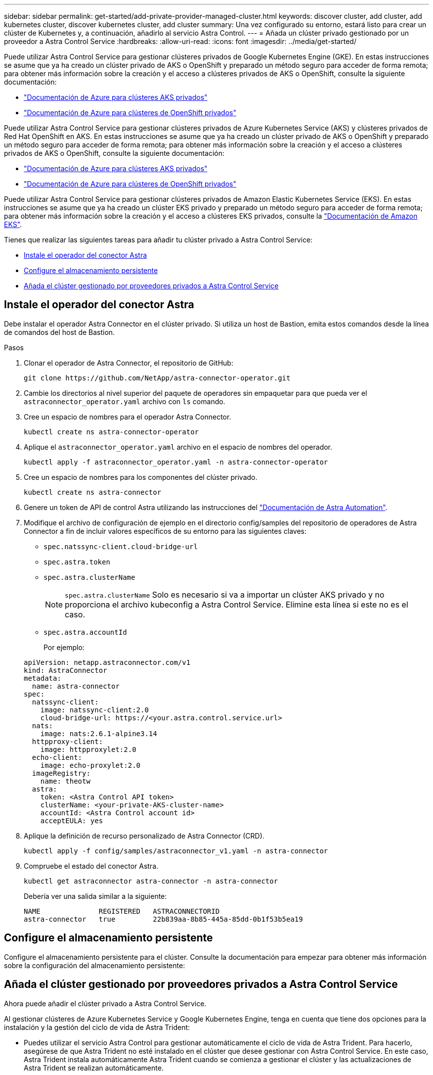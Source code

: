---
sidebar: sidebar 
permalink: get-started/add-private-provider-managed-cluster.html 
keywords: discover cluster, add cluster, add kubernetes cluster, discover kubernetes cluster, add cluster 
summary: Una vez configurado su entorno, estará listo para crear un clúster de Kubernetes y, a continuación, añadirlo al servicio Astra Control. 
---
= Añada un clúster privado gestionado por un proveedor a Astra Control Service
:hardbreaks:
:allow-uri-read: 
:icons: font
:imagesdir: ../media/get-started/


[role="lead"]
Puede utilizar Astra Control Service para gestionar clústeres privados de Google Kubernetes Engine (GKE). En estas instrucciones se asume que ya ha creado un clúster privado de AKS o OpenShift y preparado un método seguro para acceder de forma remota; para obtener más información sobre la creación y el acceso a clústeres privados de AKS o OpenShift, consulte la siguiente documentación:

* https://docs.microsoft.com/azure/aks/private-clusters["Documentación de Azure para clústeres AKS privados"^]
* https://learn.microsoft.com/en-us/azure/openshift/howto-create-private-cluster-4x["Documentación de Azure para clústeres de OpenShift privados"^]


Puede utilizar Astra Control Service para gestionar clústeres privados de Azure Kubernetes Service (AKS) y clústeres privados de Red Hat OpenShift en AKS. En estas instrucciones se asume que ya ha creado un clúster privado de AKS o OpenShift y preparado un método seguro para acceder de forma remota; para obtener más información sobre la creación y el acceso a clústeres privados de AKS o OpenShift, consulte la siguiente documentación:

* https://docs.microsoft.com/azure/aks/private-clusters["Documentación de Azure para clústeres AKS privados"^]
* https://learn.microsoft.com/en-us/azure/openshift/howto-create-private-cluster-4x["Documentación de Azure para clústeres de OpenShift privados"^]


Puede utilizar Astra Control Service para gestionar clústeres privados de Amazon Elastic Kubernetes Service (EKS). En estas instrucciones se asume que ya ha creado un clúster EKS privado y preparado un método seguro para acceder de forma remota; para obtener más información sobre la creación y el acceso a clústeres EKS privados, consulte la https://docs.aws.amazon.com/eks/latest/userguide/private-clusters.html["Documentación de Amazon EKS"^].

Tienes que realizar las siguientes tareas para añadir tu clúster privado a Astra Control Service:

* <<Instale el operador del conector Astra>>
* <<Configure el almacenamiento persistente>>
* <<Añada el clúster gestionado por proveedores privados a Astra Control Service>>




== Instale el operador del conector Astra

Debe instalar el operador Astra Connector en el clúster privado. Si utiliza un host de Bastion, emita estos comandos desde la línea de comandos del host de Bastion.

.Pasos
. Clonar el operador de Astra Connector, el repositorio de GitHub:
+
[source, console]
----
git clone https://github.com/NetApp/astra-connector-operator.git
----
. Cambie los directorios al nivel superior del paquete de operadores sin empaquetar para que pueda ver el `astraconnector_operator.yaml` archivo con `ls` comando.
. Cree un espacio de nombres para el operador Astra Connector.
+
[source, console]
----
kubectl create ns astra-connector-operator
----
. Aplique el `astraconnector_operator.yaml` archivo en el espacio de nombres del operador.
+
[source, console]
----
kubectl apply -f astraconnector_operator.yaml -n astra-connector-operator
----
. Cree un espacio de nombres para los componentes del clúster privado.
+
[source, console]
----
kubectl create ns astra-connector
----
. Genere un token de API de control Astra utilizando las instrucciones del https://docs.netapp.com/us-en/astra-automation/get-started/get_api_token.html["Documentación de Astra Automation"^].
. Modifique el archivo de configuración de ejemplo en el directorio config/samples del repositorio de operadores de Astra Connector a fin de incluir valores específicos de su entorno para las siguientes claves:
+
** `spec.natssync-client.cloud-bridge-url`
** `spec.astra.token`
** `spec.astra.clusterName`
+

NOTE: `spec.astra.clusterName` Solo es necesario si va a importar un clúster AKS privado y no proporciona el archivo kubeconfig a Astra Control Service. Elimine esta línea si este no es el caso.

** `spec.astra.accountId`
+
Por ejemplo:

+
[listing]
----
apiVersion: netapp.astraconnector.com/v1
kind: AstraConnector
metadata:
  name: astra-connector
spec:
  natssync-client:
    image: natssync-client:2.0
    cloud-bridge-url: https://<your.astra.control.service.url>
  nats:
    image: nats:2.6.1-alpine3.14
  httpproxy-client:
    image: httpproxylet:2.0
  echo-client:
    image: echo-proxylet:2.0
  imageRegistry:
    name: theotw
  astra:
    token: <Astra Control API token>
    clusterName: <your-private-AKS-cluster-name>
    accountId: <Astra Control account id>
    acceptEULA: yes
----


. Aplique la definición de recurso personalizado de Astra Connector (CRD).
+
[source, console]
----
kubectl apply -f config/samples/astraconnector_v1.yaml -n astra-connector
----
. Compruebe el estado del conector Astra.
+
[source, console]
----
kubectl get astraconnector astra-connector -n astra-connector
----
+
Debería ver una salida similar a la siguiente:

+
[source, console]
----
NAME              REGISTERED   ASTRACONNECTORID
astra-connector   true         22b839aa-8b85-445a-85dd-0b1f53b5ea19
----




== Configure el almacenamiento persistente

Configure el almacenamiento persistente para el clúster. Consulte la documentación para empezar para obtener más información sobre la configuración del almacenamiento persistente:

ifdef::azure[]

* link:set-up-microsoft-azure-with-anf.html["Configure Microsoft Azure con Azure NetApp Files"^]
* link:set-up-microsoft-azure-with-amd.html["Configure Microsoft Azure con discos gestionados de Azure"^]


endif::azure[]

ifdef::aws[]

* link:set-up-amazon-web-services.html["Configure Amazon Web Services"^]


endif::aws[]

ifdef::gcp[]

* link:set-up-google-cloud.html["Configure Google Cloud"^]


endif::gcp[]



== Añada el clúster gestionado por proveedores privados a Astra Control Service

Ahora puede añadir el clúster privado a Astra Control Service.

Al gestionar clústeres de Azure Kubernetes Service y Google Kubernetes Engine, tenga en cuenta que tiene dos opciones para la instalación y la gestión del ciclo de vida de Astra Trident:

* Puedes utilizar el servicio Astra Control para gestionar automáticamente el ciclo de vida de Astra Trident. Para hacerlo, asegúrese de que Astra Trident no esté instalado en el clúster que desee gestionar con Astra Control Service. En este caso, Astra Trident instala automáticamente Astra Trident cuando se comienza a gestionar el clúster y las actualizaciones de Astra Trident se realizan automáticamente.
* Puede gestionar el ciclo de vida de Astra Trident usted mismo. Para ello, instale Astra Trident en el clúster antes de gestionar el clúster con Astra Control Service. En este caso, Astra Control Service detecta que Astra Trident ya está instalado y no lo reinstala ni gestiona renovaciones de Astra Trident. Consulte la https://docs.netapp.com/us-en/trident/trident-get-started/kubernetes-deploy.html["Documentación de Astra Trident"^] para obtener instrucciones de instalación.


Al gestionar los clústeres de Amazon Web Services con Astra Control Service, si necesita back-ends de almacenamiento habilitado con Astra Trident, deberá instalar Astra Trident manualmente en el clúster antes de gestionarlo con Astra Control Service. Consulte la https://docs.netapp.com/us-en/trident/trident-get-started/kubernetes-deploy.html["Documentación de Astra Trident"^] para obtener instrucciones de instalación.

.Antes de empezar
[%collapsible%open]
====
ifdef::aws[]

.Amazon Web Services
* Debe tener el archivo JSON que contenga las credenciales del usuario de IAM que creó el clúster. link:../get-started/set-up-amazon-web-services.html#create-an-iam-user["Aprenda a crear un usuario de IAM"].
* Se requiere Astra Trident para Amazon FSX para ONTAP de NetApp. Si tiene pensado utilizar Amazon FSX para ONTAP de NetApp como back-end de almacenamiento para su clúster EKS, consulte la información de Astra Trident en la link:set-up-amazon-web-services.html#eks-cluster-requirements["Requisitos del clúster de EKS"].
* (Opcional) Si necesita proporcionarlo `kubectl` Consulte las instrucciones de la sección para obtener acceso al comando de un clúster a otros usuarios de IAM que no son el creador del clúster https://aws.amazon.com/premiumsupport/knowledge-center/amazon-eks-cluster-access/["¿Cómo puedo proporcionar acceso a otros usuarios de IAM y a otras funciones tras la creación del clúster en Amazon EKS?"^].
* Si tiene pensado utilizar Cloud Volumes ONTAP de NetApp como back-end de almacenamiento, debe configurar Cloud Volumes ONTAP para que funcione con Amazon Web Services. Consulte el Cloud Volumes ONTAP https://docs.netapp.com/us-en/cloud-manager-cloud-volumes-ontap/task-getting-started-aws.html["documentación de configuración"^].


endif::aws[]

ifdef::azure[]

.Microsoft Azure
* Debe tener el archivo JSON que contenga el resultado de la CLI de Azure cuando cree el principal del servicio. link:../get-started/set-up-microsoft-azure-with-anf.html#create-an-azure-service-principal-2["Aprenda a configurar un director de servicios"].
+
También necesitará su ID de suscripción de Azure si no lo ha añadido al archivo JSON.



* Si tiene pensado utilizar Cloud Volumes ONTAP de NetApp como back-end de almacenamiento, debe configurar Cloud Volumes ONTAP para que funcione con Microsoft Azure. Consulte el Cloud Volumes ONTAP https://docs.netapp.com/us-en/cloud-manager-cloud-volumes-ontap/task-getting-started-azure.html["documentación de configuración"^].


endif::azure[]

ifdef::gcp[]

.Google Cloud
* Debe tener el archivo de clave de cuenta de servicio para una cuenta de servicio que tenga los permisos necesarios. link:../get-started/set-up-google-cloud.html#create-a-service-account["Aprenda a configurar una cuenta de servicio"].
* Si el clúster es privado, el https://cloud.google.com/kubernetes-engine/docs/concepts/private-cluster-concept["redes autorizadas"^] Debe permitir la dirección IP del servicio Astra Control:
+
52.188.218.166/32

* Si tiene pensado utilizar Cloud Volumes ONTAP de NetApp como back-end de almacenamiento, debe configurar Cloud Volumes ONTAP para que funcione con Google Cloud. Consulte el Cloud Volumes ONTAP https://docs.netapp.com/us-en/cloud-manager-cloud-volumes-ontap/task-getting-started-gcp.html["documentación de configuración"^].


endif::gcp[]

====
.Pasos
. (Opcional) Si añade un clúster de Amazon EKS o desea gestionar la instalación y las actualizaciones de Astra Trident usted mismo, instale Astra Trident en el clúster. Consulte la https://docs.netapp.com/us-en/trident/trident-get-started/kubernetes-deploy.html["Documentación de Astra Trident"^] para obtener instrucciones de instalación.
. Abra la interfaz de usuario web de Astra Control Service en un navegador.
. En el Panel de control, seleccione *gestionar clúster Kubernetes*.
+
Siga las instrucciones para añadir el clúster.

. *Proveedor*: Seleccione su proveedor de cloud y, a continuación, proporcione las credenciales necesarias para crear una nueva instancia de cloud, o seleccione una instancia de cloud existente para utilizar.


ifdef::aws[]

. *Amazon Web Services*: Proporcione detalles sobre su cuenta de usuario de Amazon Web Services IAM cargando un archivo JSON o pegando el contenido de ese archivo JSON desde el portapapeles.
+
El archivo JSON debe contener las credenciales del usuario IAM que creó el clúster.



endif::aws[]

ifdef::azure[]

. *Microsoft Azure*: Proporcione detalles sobre el principal de servicio de Azure cargando un archivo JSON o pegando el contenido de ese archivo JSON desde el portapapeles.
+
El archivo JSON debe contener el resultado de la CLI de Azure al crear el principal del servicio. También puede incluir su ID de suscripción para que se agregue automáticamente a Astra. De lo contrario, deberá introducir manualmente el ID después de proporcionar JSON.



endif::azure[]

ifdef::gcp[]

. *Google Cloud Platform*: Proporcione el archivo de clave de cuenta de servicio cargando el archivo o pegando el contenido del portapapeles.
+
Astra Control Service utiliza la cuenta de servicio para descubrir los clústeres que se ejecutan en Google Kubernetes Engine.



endif::gcp[]

. *Otros*: Esta pestaña es para uso solo con clusters autogestionados.
+
.. *Nombre de la instancia de nube*: Proporcione un nombre para la nueva instancia de nube que se creará al agregar este clúster. Más información acerca de link:../use/manage-cloud-instances.html["instancias de cloud"].
.. Seleccione *Siguiente*.
+
Astra Control Service muestra una lista de clústeres entre los que puede elegir.

.. *Clúster*: Selecciona un clúster de la lista para añadirlo a Astra Control Service.
+

NOTE: Al seleccionar de la lista de clusters, preste atención a la columna *Eligiblity*. Si un clúster es «no elegible» o «parcialmente elegible», pase el cursor por encima del estado para determinar si hay un problema con el clúster. Por ejemplo, podría identificar que el clúster no tiene un nodo de trabajo.





. Seleccione *Siguiente*.
. (Opcional) *Almacenamiento*: Opcionalmente, seleccione la clase de almacenamiento que desea que las aplicaciones de Kubernetes implementadas en este clúster utilicen de forma predeterminada.
+
.. Para seleccionar una nueva clase de almacenamiento predeterminada para el clúster, active la casilla de verificación *Asignar una nueva clase de almacenamiento predeterminada*.
.. Seleccione una nueva clase de almacenamiento predeterminada de la lista.
+
[NOTE]
====
Cada servicio de almacenamiento de proveedor de cloud muestra la siguiente información sobre el precio, el rendimiento y la resiliencia:

ifdef::gcp[]

*** Cloud Volumes Service para Google Cloud: Información de precio, rendimiento y resiliencia
*** Google Persistent Disk: No hay información de precio, rendimiento ni resiliencia disponible


endif::gcp[]

ifdef::azure[]

*** Azure NetApp Files: Información sobre rendimiento y resiliencia
*** Discos administrados de Azure: No hay información de precios, rendimiento ni resiliencia disponible


endif::azure[]

ifdef::aws[]

*** Amazon Elastic Block Store: No dispone de información de precio, rendimiento o resiliencia
*** Amazon FSX para ONTAP de NetApp: Sin información de precio, rendimiento ni resiliencia disponible


endif::aws[]

*** Cloud Volumes ONTAP de NetApp: No hay información de precio, rendimiento ni resiliencia disponible


====
+
Cada clase de almacenamiento puede utilizar uno de los siguientes servicios:





ifdef::gcp[]

* https://cloud.netapp.com/cloud-volumes-service-for-gcp["Cloud Volumes Service para Google Cloud"^]
* https://cloud.google.com/persistent-disk/["Disco persistente de Google"^]


endif::gcp[]

ifdef::azure[]

* https://cloud.netapp.com/azure-netapp-files["Azure NetApp Files"^]
* https://docs.microsoft.com/en-us/azure/virtual-machines/managed-disks-overview["Discos gestionados de Azure"^]


endif::azure[]

ifdef::aws[]

* https://docs.aws.amazon.com/ebs/["Amazon Elastic Block Store"^]
* https://docs.aws.amazon.com/fsx/latest/ONTAPGuide/what-is-fsx-ontap.html["Amazon FSX para ONTAP de NetApp"^]


endif::aws[]

* https://www.netapp.com/cloud-services/cloud-volumes-ontap/what-is-cloud-volumes/["Cloud Volumes ONTAP de NetApp"^]
+
Más información acerca de link:../learn/aws-storage.html["Clases de almacenamiento para clústeres de Amazon Web Services"]. Más información acerca de link:../learn/azure-storage.html["Clases de almacenamiento para clústeres de AKS"]. Más información acerca de link:../learn/choose-class-and-size.html["Clases de almacenamiento para clústeres GKE"].

+
.. Seleccione *Siguiente*.
.. *Revisar y aprobar*: Revise los detalles de la configuración.
.. Selecciona *Add* para agregar el clúster a Astra Control Service.




.Resultado
Si este es el primer clúster que se ha añadido para este proveedor de cloud, Astra Control Service crea un almacén de objetos para el proveedor de cloud para realizar backups de las aplicaciones que se ejecutan en clústeres aptos. (Cuando añada clústeres posteriores para este proveedor de cloud, no se crearán más almacenes de objetos). Si ha especificado una clase de almacenamiento predeterminada, Astra Control Service establece la clase de almacenamiento predeterminada que ha especificado. En el caso de clústeres gestionados en Amazon Web Services o Google Cloud Platform, Astra Control Service también crea una cuenta de administrador en el clúster. Estas acciones pueden tardar varios minutos.



== Cambie la clase de almacenamiento predeterminada

Es posible cambiar la clase de almacenamiento predeterminada para un clúster de.



=== Cambie la clase de almacenamiento predeterminada con Astra Control

Puede cambiar la clase de almacenamiento predeterminada para un clúster de Astra Control. Si su clúster utiliza un servicio de fondo de almacenamiento previamente instalado, es posible que no pueda utilizar este método para cambiar la clase de almacenamiento predeterminada (la acción *establecer como predeterminada* no se puede seleccionar). En este caso, usted puede <<Cambie la clase de almacenamiento predeterminada con la línea de comandos>>.

.Pasos
. En la interfaz de usuario de Astra Control Service, seleccione *Clusters*.
. En la página *Clusters*, seleccione el clúster que desea cambiar.
. Seleccione la ficha *almacenamiento*.
. Seleccione la categoría *clases de almacenamiento*.
. Seleccione el menú *acciones* para la clase de almacenamiento que desea establecer como predeterminada.
. Seleccione *establecer como predeterminado*.




=== Cambie la clase de almacenamiento predeterminada con la línea de comandos

Es posible cambiar la clase de almacenamiento predeterminada para un clúster mediante comandos de Kubernetes. Este método funciona independientemente de la configuración del clúster.

.Pasos
. Inicie sesión en su clúster de Kubernetes.
. Enumere las clases de almacenamiento del clúster:
+
[source, console]
----
kubectl get storageclass
----
. Quite la designación predeterminada de la clase de almacenamiento predeterminada. Sustituya <SC_NAME> por el nombre de la clase de almacenamiento:
+
[source, console]
----
kubectl patch storageclass <SC_NAME> -p '{"metadata": {"annotations":{"storageclass.kubernetes.io/is-default-class":"false"}}}'
----
. Seleccione una clase de almacenamiento diferente de forma predeterminada. Sustituya <SC_NAME> por el nombre de la clase de almacenamiento:
+
[source, console]
----
kubectl patch storageclass <SC_NAME> -p '{"metadata": {"annotations":{"storageclass.kubernetes.io/is-default-class":"true"}}}'
----
. Confirme la nueva clase de almacenamiento predeterminada:
+
[source, console]
----
kubectl get storageclass
----


ifdef::azure[]
